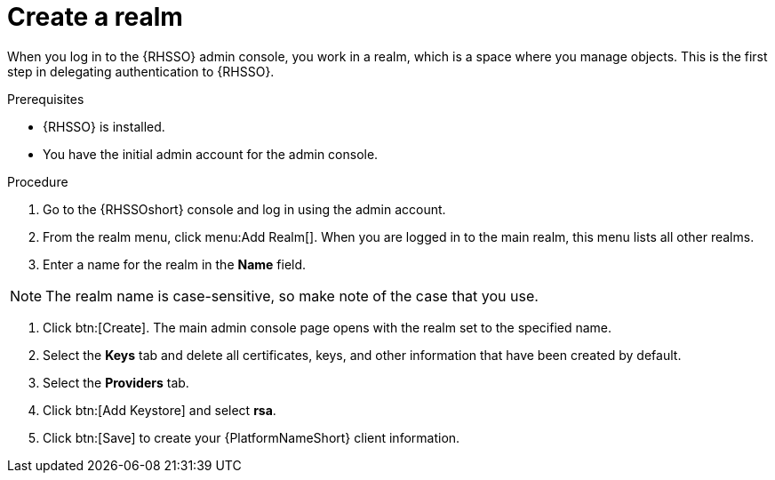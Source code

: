 [id="create-realm"]

= Create a realm

[role=_abstract]
When you log in to the {RHSSO} admin console, you work in a realm, which is a space where you manage objects. This is the first step in delegating authentication to {RHSSO}.

.Prerequisites
* {RHSSO} is installed.
* You have the initial admin account for the admin console.

.Procedure
. Go to the {RHSSOshort} console and log in using the admin account.
. From the realm menu, click menu:Add Realm[]. When you are logged in to the main realm, this menu lists all other realms.
. Enter a name for the realm in the *Name* field.

[NOTE]
====
The realm name is case-sensitive, so make note of the case that you use.
====
. Click btn:[Create]. The main admin console page opens with the realm set to the specified name.
. Select the *Keys* tab and delete all certificates, keys, and other information that have been created by default.
. Select the *Providers* tab.
. Click btn:[Add Keystore] and select *rsa*.
. Click btn:[Save] to create your {PlatformNameShort} client information.
